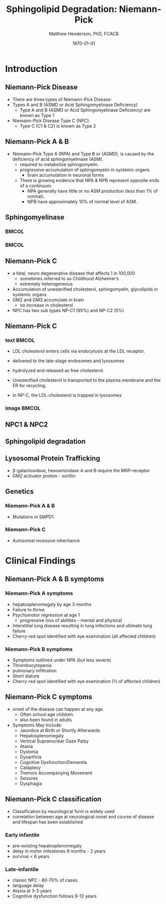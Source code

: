 #+TITLE: Sphingolipid Degradation: Niemann-Pick
#+AUTHOR: Matthew Henderson, PhD, FCACB
#+DATE: \today

:PROPERTIES:
#+DRAWERS: PROPERTIES
#+LaTeX_CLASS: beamer
#+LaTeX_CLASS_OPTIONS: [presentation, smaller]
#+BEAMER_THEME: Ilmenau
#+BEAMER_COLOR_THEME: whale
#+BEAMER_FRAME_LEVEL: 2
#+COLUMNS: %40ITEM %10BEAMER_env(Env) %9BEAMER_envargs(Env Args) %4BEAMER_col(Col) %10BEAMER_extra(Extra)
#+OPTIONS: H:2 toc:nil
#+PROPERTY: header-args:R :session *R*
#+PROPERTY: header-args :cache no
#+PROPERTY: header-args :tangle yes
#+STARTUP: beamer
#+STARTUP: overview
#+STARTUP: hidestars
#+STARTUP: indent
# #+BEAMER_HEADER: \subtitle{Part 1: Maple Syrup Urine Diseas}
#+BEAMER_HEADER: \institute[NSO]{Newborn Screening Ontario | The University of Ottawa}
#+BEAMER_HEADER: \titlegraphic{\includegraphics[height=1cm,keepaspectratio]{../logos/NSO_logo.pdf}\includegraphics[height=1cm,keepaspectratio]{../logos/cheo-logo.png} \includegraphics[height=1cm,keepaspectratio]{../logos/UOlogoBW.eps}}
#+latex_header: \hypersetup{colorlinks,linkcolor=white,urlcolor=blue}
#+LaTeX_header: \usepackage{textpos}
#+LaTeX_header: \usepackage{textgreek}
#+LaTeX_header: \usepackage[version=4]{mhchem}
#+LaTeX_header: \usepackage{chemfig}
#+LaTeX_header: \usepackage{siunitx}
#+LaTeX_header: \usepackage{gensymb}
#+LaTex_HEADER: \usepackage[usenames,dvipsnames]{xcolor}
#+LaTeX_HEADER: \usepackage[T1]{fontenc}
#+LaTeX_HEADER: \usepackage{lmodern}
#+LaTeX_HEADER: \usepackage{verbatim}
#+LaTeX_HEADER: \usepackage{tikz}
#+LaTeX_HEADER: \usetikzlibrary{shapes.geometric,arrows,decorations.pathmorphing,backgrounds,positioning,fit,petri}
:END:
#+BEGIN_LaTeX
%\logo{\includegraphics[width=1cm,height=1cm,keepaspectratio]{../logos/NSO_logo_small.pdf}~%
%    \includegraphics[width=1cm,height=1cm,keepaspectratio]{../logos/UOlogoBW.eps}%
%}

\vspace{220pt}
\beamertemplatenavigationsymbolsempty
\setbeamertemplate{caption}[numbered]
\setbeamerfont{caption}{size=\tiny}
% \addtobeamertemplate{frametitle}{}{%
% \begin{textblock*}{100mm}(.85\textwidth,-1cm)
% \includegraphics[height=1cm,width=2cm]{cat}
% \end{textblock*}}

\tikzstyle{chemical} = [rectangle, rounded corners, text width=5em, minimum height=1em,text centered, draw=black, fill=none]
\tikzstyle{hardware} = [rectangle, rounded corners, text width=5em, minimum height=1em,text centered, draw=black, fill=gray!30]
\tikzstyle{ms} = [rectangle, rounded corners, text width=5em, minimum height=1em,text centered, draw=orange, fill=none]
\tikzstyle{msw} = [rectangle, rounded corners, text width=7em, minimum height=1em,text centered, draw=orange, fill=none]
\tikzstyle{label} = [rectangle,text width=8em, minimum height=1em, text centered, draw=none, fill=none]
\tikzstyle{hl} = [rectangle, rounded corners, text width=5em, minimum height=1em,text centered, draw=black, fill=red!30]
\tikzstyle{box} = [rectangle, rounded corners, text width=5em, minimum height=5em,text centered, draw=black, fill=none]
\tikzstyle{arrow} = [thick,->,>=stealth]
\tikzstyle{hl-arrow} = [ultra thick,->,>=stealth,draw=red]

#+END_LaTeX

* Introduction

** Niemann-Pick Disease
- There are three types of Niemann-Pick Disease:
- Types A and B (ASMD or Acid Sphingomyelinase Deficiency)
  - Type A and B (ASMD or Acid Sphingomyelinase Deficiency) are known as Type 1
- Niemann-Pick Disease Type C (NPC).
  - Type C (C1 & C2) is known as Type 2

** Niemann-Pick A & B
- Niemann-Pick Type A (NPA) and Type B or (ASMD), is caused by the deficiency of acid sphingomyelinase (ASM).
  - required to metabolize sphingomyelin.
  - progressive accumulation of sphingomyelin in systemic organs
    - brain accumulation in neuronal forms
  - There is growing evidence that NPA & NPB represent opposite ends of a continuum.
    - NPA generally have little or no ASM production (less than 1% of normal).
    - NPB have approximately 10% of normal level of ASM.

** Sphingomyelinase

***                                                                   :BMCOL:
    :PROPERTIES:
    :BEAMER_col: 0.5
    :END:

#+CAPTION[]:
#+NAME: fig:
#+ATTR_LaTeX: :width 0.8\textwidth
[[file:./figures/sphingomyelin.png]]

***                                                                   :BMCOL:
    :PROPERTIES:
    :BEAMER_col: 0.5
    :END:

#+CAPTION[]:
#+NAME: fig:
#+ATTR_LaTeX: :width 0.8\textwidth
[[file:./figures/sphingomyelinase.png]]


** Niemann-Pick C
- a fatal, neuro degenerative disease that affects 1 in 100,000
  - sometimes referred to as Childhood Alzheimer’s
  - extremely heterogeneous
- Accumulation of unesterified cholesterol, sphingomyelin, glycolipids in systemic organs
- GM2 and GM3 accumulate in brain
  - no increase in cholesterol
- NPC has two sub types NP-C1 (95%) and NP-C2 (5%)


** Niemann-Pick C

*** text                                                              :BMCOL:
    :PROPERTIES:
    :BEAMER_col: 0.5
    :END:
- LDL cholesterol enters cells via endocytosis at the LDL receptor.
- delivered to the late-stage endosomes and lysosomes
- hydrolyzed and released as free cholesterol.
- Unesterified cholesterol is transported to the plasma membrane and the ER for recycling.

- In NP-C, the LDL-cholesterol is trapped in lysosomes

*** image                                                             :BMCOL:
    :PROPERTIES:
    :BEAMER_col: 0.5
    :END:


#+CAPTION[]:
#+NAME: fig:
#+ATTR_LaTeX: :width 0.8\textwidth
[[file:./figures/cholesterol1.jpg]]


** NPC1 & NPC2


#+CAPTION[]:
#+NAME: fig:
#+ATTR_LaTeX: :width 0.8\textwidth
[[file:./figures/Niemann-Pick-C-Brown-and-Goldstein.png]]


** Sphingolipid degradation

#+CAPTION[deg]:Sphingolipid degradation
#+NAME: fig:sld
#+ATTR_LaTeX: :width 0.6\textwidth
[[file:./figures/sl_degradation.png]]


** Lysosomal Protein Trafficking

#+CAPTION[traf]:Lysosomal protein trafficking receptors
#+NAME: fig:traf
#+ATTR_LaTeX: :width 0.8\textwidth
[[file:./figures/lysosome_trafficking.jpeg]]

\footnotesize
- \beta-galactosidase, hexoaminidase A and B require the M6P-receptor
- GM2 activator protein - sortilin

** Genetics

*** Niemann-Pick A & B
- Mutations in SMPD1
*** Niemann-Pick C
- Autosomal recessive inheritance

* Clinical Findings

** Niemann-Pick A & B symptoms

*** Niemann-Pick A symptoms
- hepatosplenomegaly by age 3 months
- Failure to thrive
- Psychomotor regression at age 1
  - progressive loss of abilities – mental and physical
- Interstitial lung disease resulting in lung infections and ultimate lung failure
- Cherry-red spot identified with eye examination (all affected children)

*** Niemann-Pick B symptoms
- Symptoms outlined under NPA (but less severe)
- Thrombocytopenia 
- pulmonary infiltration
- Short stature
- Cherry-red spot identified with eye examination (⅓ of affected children)


** Niemann-Pick C symptoms

- onset of the disease can happen at any age.
  - Often school age children.
  - also been found in adults

- Symptoms May Include:
  - Jaundice at Birth or Shortly Afterwards
  - Hepatosplenomegaly
  - Vertical Supranuclear Gaze Palzy
  - Ataxia
  - Dystonia
  - Dysarthria
  - Cognitive Dysfunction/Dementia
  - Cataplexy
  - Tremors Accompanying Movement
  - Seizures
  - Dysphagia

*** COMMENT Definitions:
- Vertical Supranuclear Gaze Palzy: Difficulty with Upward & Downward Eye Movement 
- Ataxia: Unsteadiness with Gait, Clumsiness or Walking 
- Dystonia: Poor Posture Due to Difficulty with Posturing of Limbs
- Dysarthria: Slurred Irregular Speech 
- Cognitive Dysfunction/Dementia: Learning Difficulties & Progressive Intellectual Decline 
- Cataplexy: Sudden Loss of Muscle Tone Which May Lead to Unexpected Falls 
- Dysphagia:Swallowing Problems 
- Thrombocytopenia: low number of platelets

** Niemann-Pick C classification

- Classification by neurological form is widely used
- correlation between age at neurological onset and course of disease
  and lifespan has been established

*** Early infantile
- pre-existing hepatosplenomegaly
- delay in motor milestones 9 months - 2 years
- survival < 6 years

*** Late-infantile
- classic NPC - 60-70% of cases
- language delay
- Ataxia at 3-5 years
- Cognitive dysfunction follows 6-12 years 


